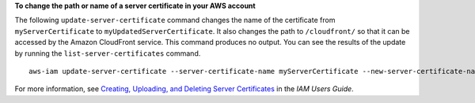 **To change the path or name of a server certificate in your AWS account**

The following ``update-server-certificate`` command changes the name of the certificate from ``myServerCertificate`` to ``myUpdatedServerCertificate``. It also changes the path to ``/cloudfront/`` so that it can be accessed by the Amazon CloudFront service. This command produces no output. You can see the results of the update by running the ``list-server-certificates`` command. ::

    aws-iam update-server-certificate --server-certificate-name myServerCertificate --new-server-certificate-name myUpdatedServerCertificate --new-path /cloudfront/

For more information, see `Creating, Uploading, and Deleting Server Certificates`_ in the *IAM Users Guide*.

.. _`Creating, Uploading, and Deleting Server Certificates`: http://docs.aws.amazon.com/IAM/latest/UserGuide/InstallCert.html
